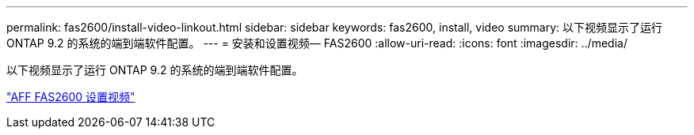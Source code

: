 ---
permalink: fas2600/install-video-linkout.html 
sidebar: sidebar 
keywords: fas2600, install, video 
summary: 以下视频显示了运行 ONTAP 9.2 的系统的端到端软件配置。 
---
= 安装和设置视频— FAS2600
:allow-uri-read: 
:icons: font
:imagesdir: ../media/


以下视频显示了运行 ONTAP 9.2 的系统的端到端软件配置。

link:https://youtu.be/WAE0afWhj1c["AFF FAS2600 设置视频"^]
